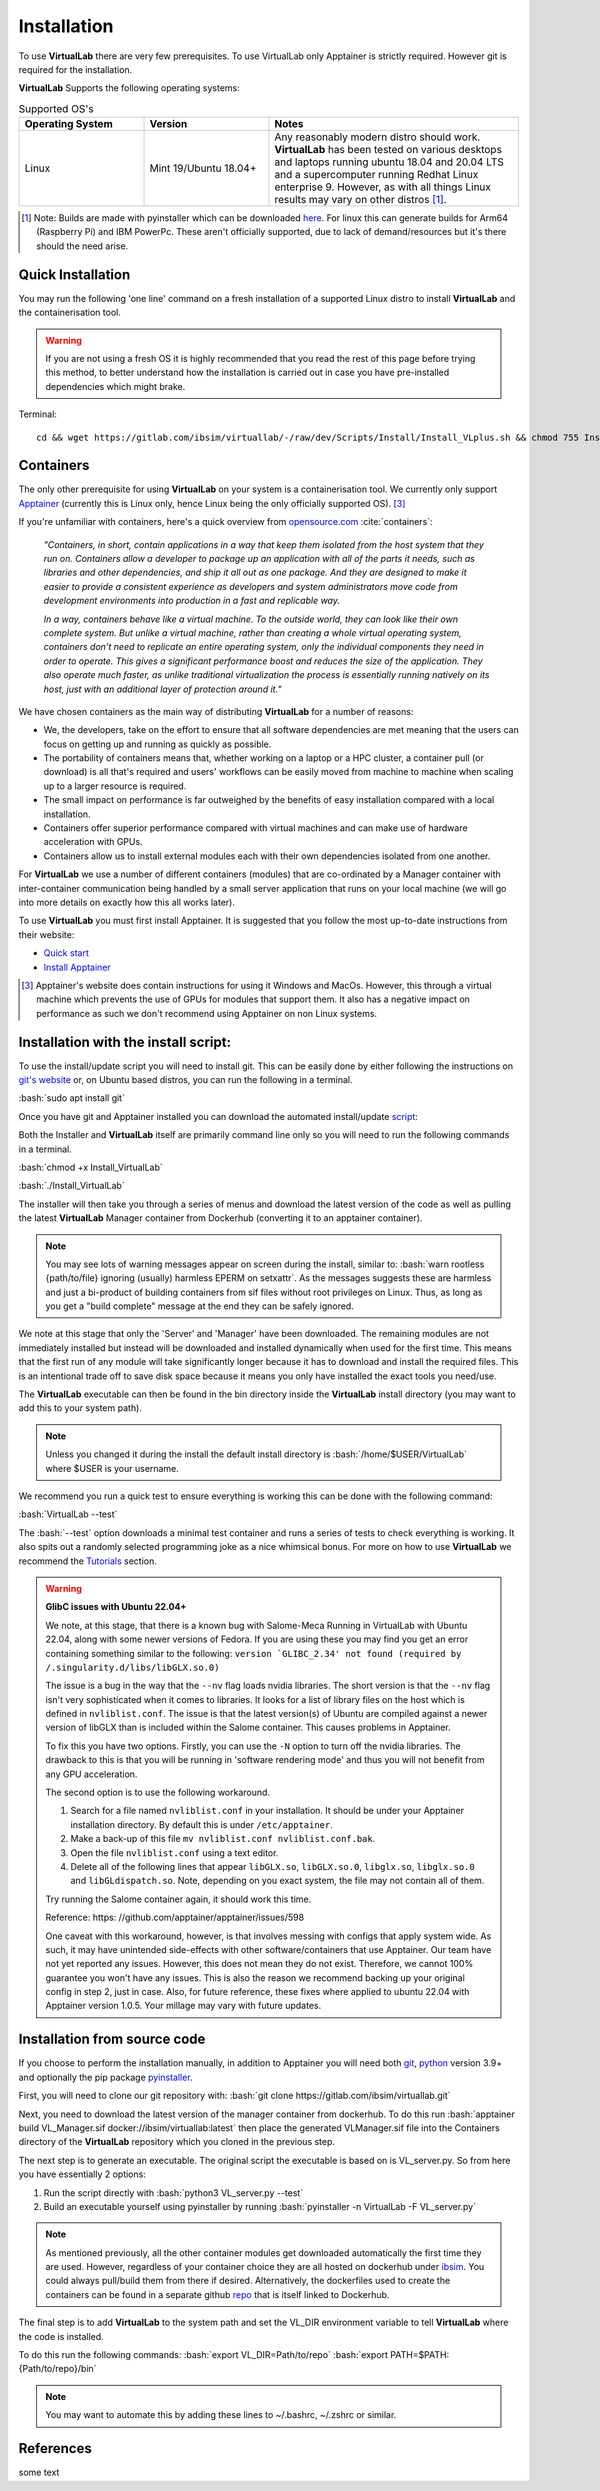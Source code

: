 .. role:: bash(code)
   :language: bash
	      
Installation
============

To use **VirtualLab** there are very few prerequisites. To use VirtualLab only Apptainer is strictly required. However git is required for the installation.

**VirtualLab** Supports the following operating systems:

.. list-table:: Supported OS's
  :widths: 25 25 50
  :header-rows: 1
  
  * - Operating System
    - Version
    - Notes
  * - Linux
    - Mint 19/Ubuntu 18.04+
    - Any reasonably modern distro should work. **VirtualLab** has been tested on various desktops and laptops running ubuntu 18.04 and 20.04 LTS and a supercomputer running Redhat Linux enterprise 9. However, as with all things Linux results may vary on other distros [1]_.
  
.. [1] Note: Builds are made with pyinstaller which can be downloaded `here <https://github.com/pyinstaller/pyinstaller>`_. For linux this can generate builds for Arm64 (Raspberry Pi) and IBM PowerPc. These aren't officially supported, due to lack of demand/resources but it's there should the need arise.

Quick Installation
******************

You may run the following 'one line' command on a fresh installation of a supported Linux distro to install **VirtualLab** and the containerisation tool.

.. warning::
  If you are not using a fresh OS it is highly recommended that you read the rest of this page before trying this method, to better understand how the installation is carried out in case you have pre-installed dependencies which might brake.

Terminal::

    cd && wget https://gitlab.com/ibsim/virtuallab/-/raw/dev/Scripts/Install/Install_VLplus.sh && chmod 755 Install_VLplus.sh && sudo ./Install_VLplus.sh -B d -y && source ~/.VLprofile && rm Install_VLplus.sh

Containers
**********

The only other prerequisite for using **VirtualLab** on your system is a containerisation tool. We currently only support `Apptainer <https://apptainer.org/>`_ (currently this is Linux only, hence Linux being the only officially supported OS). [3]_ 

If you're unfamiliar with containers, here's a quick overview from `opensource.com <https://opensource.com/resources/what-are-linux-containers>`_ :cite:`containers`:

    *"Containers, in short, contain applications in a way that keep them isolated from the host system that they run on. Containers allow a developer to package up an application with all of the parts it needs, such as libraries and other dependencies, and ship it all out as one package. And they are designed to make it easier to provide a consistent experience as developers and system administrators move code from development environments into production in a fast and replicable way.*

    *In a way, containers behave like a virtual machine. To the outside world, they can look like their own complete system. But unlike a virtual machine, rather than creating a whole virtual operating system, containers don't need to replicate an entire operating system, only the individual components they need in order to operate. This gives a significant performance boost and reduces the size of the application. They also operate much faster, as unlike traditional virtualization the process is essentially running natively on its host, just with an additional layer of protection around it."*

We have chosen containers as the main way of distributing **VirtualLab** for a number of reasons:

* We, the developers, take on the effort to ensure that all software dependencies are met meaning that the users can focus on getting up and running as quickly as possible.
* The portability of containers means that, whether working on a laptop or a HPC cluster, a container pull (or download) is all that's required and users' workflows can be easily moved from machine to machine when scaling up to a larger resource is required.
* The small impact on performance is far outweighed by the benefits of easy installation compared with a local installation.
* Containers offer superior performance compared with virtual machines and can make use of hardware acceleration with GPUs.
* Containers allow us to install external modules each with their own dependencies isolated from one another.

For **VirtualLab** we use a number of different containers (modules) that are co-ordinated by a Manager container with inter-container communication being handled by a small server application that runs on your local machine (we will go into more details on exactly how this all works later).

.. image:: https://gitlab.com/ibsim/media/-/raw/master/images/VirtualLab/VL_Worflowpng.png
  :width: 400
  :alt: Diagram of VirtualLab container setup
  :align: center

To use **VirtualLab** you must first install Apptainer. It is suggested that you follow the most up-to-date instructions from their website:

* `Quick start <https://apptainer.org/docs/user/main/quick_start.html>`_
* `Install Apptainer <https://apptainer.org/docs/admin/main/installation.html>`_

.. [3] Apptainer's website does contain instructions for using it Windows and MacOs. However, this through a virtual machine which prevents the use of GPUs for modules that support them. It also has a negative impact on performance as such we don't recommend using Apptainer on non Linux systems. 

Installation with the install script:
*************************************

To use the install/update script you will need to install git. This can be easily done by either following the instructions on `git's website <https://git-scm.com/download/linux>`_ or, on Ubuntu based distros, you can run the following in a terminal.

:bash:`sudo apt install git`

Once you have git and Apptainer installed you can download the automated install/update `script <https://gitlab.com/ibsim/virtuallab_bin/-/raw/main/Install_VirtualLab?inline=false>`_:

Both the Installer and **VirtualLab** itself are primarily command line only so you will need to run the following commands in a terminal.

:bash:`chmod +x Install_VirtualLab`

:bash:`./Install_VirtualLab` 

The installer will then take you through a series of menus and download the latest version of the code as well as pulling the latest **VirtualLab** Manager container from Dockerhub (converting it to an apptainer container).

.. note:: You may see lots of warning messages appear on screen during the install, similar to: :bash:`warn rootless {path/to/file} ignoring (usually) harmless EPERM on setxattr`. As the messages suggests these are harmless and just a bi-product of building containers from sif files without root privileges on Linux. Thus, as long as you get a "build complete" message at the end they can be safely ignored.

We note at this stage that only the 'Server' and 'Manager' have been downloaded. The remaining modules are not immediately installed but instead will be downloaded and installed dynamically when used for the first time. This means that the first run of any module will take significantly longer because it has to download and install the required files. This is an intentional trade off to save disk space because it means you only have installed the exact tools you need/use.

The **VirtualLab** executable can then be found in the bin directory inside the **VirtualLab** install directory (you may want to add this to your system path).

.. note:: Unless you changed it during the install the default install directory is :bash:`/home/$USER/VirtualLab` where $USER is your username.

We recommend you run a quick test to ensure everything is working this can be done with the following command:

:bash:`VirtualLab --test`

The :bash:`--test` option downloads a minimal test container and runs a series of tests to check everything is working. It also spits out a randomly selected programming joke as a nice whimsical bonus. For more on how to use **VirtualLab** we recommend the `Tutorials <examples/index.html>`_ section.

.. warning:: **GlibC issues with Ubuntu 22.04+**
  
  We note, at this stage, that there is a known bug with Salome-Meca Running in VirtualLab with Ubuntu 22.04, along with some newer versions of Fedora. 
  If you are using these you may find you get an error containing something similar to the following:
  ``version `GLIBC_2.34' not found (required by /.singularity.d/libs/libGLX.so.0)``
  
  The issue is a bug in the way that the ``--nv`` flag loads nvidia libraries. The short version is that the ``--nv`` flag isn't very sophisticated when it comes to libraries. It looks for a list of library files on the host which is defined in ``nvliblist.conf``. 
  The issue is that the latest version(s) of Ubuntu are compiled against a newer version of libGLX than is included within the Salome container. This causes problems in Apptainer.

  To fix this you have two options. Firstly, you can use the ``-N`` option to turn off the nvidia libraries. The drawback to this is that you will be running in 'software rendering mode' and thus you will not benefit from any GPU acceleration.

  The second option is to use the following workaround.

  1. Search for a file named ``nvliblist.conf`` in your installation. It should be under your Apptainer installation directory. By default this is under ``/etc/apptainer``.
  2. Make a back-up of this file ``mv nvliblist.conf nvliblist.conf.bak``.
  3. Open the file ``nvliblist.conf`` using a text editor.
  4. Delete all of the following lines that appear ``libGLX.so``, ``libGLX.so.0``, ``libglx.so``, ``libglx.so.0`` and ``libGLdispatch.so``. Note, depending on you exact system, the file may not contain all of them.

  Try running the Salome container again, it should work this time.

  Reference: https: //github.com/apptainer/apptainer/issues/598
  
  One caveat with this workaround, however, is that involves messing with configs that apply system wide. As such, it may have unintended side-effects with other software/containers that use Apptainer. Our team have not yet reported any issues. 
  However, this does not mean they do not exist. Therefore, we cannot 100% guarantee you won't have any issues. This is also the reason we recommend backing up your original config in step 2, just in case. Also, for future 
  reference, these fixes where applied to ubuntu 22.04 with Apptainer version 1.0.5. Your millage may vary with future updates.

Installation from source code
*****************************

If you choose to perform the installation manually, in addition to Apptainer you will need both `git <https://git-scm.com/download/linux>`_, `python <https://www.python.org/>`_ version 3.9+ and optionally the pip package `pyinstaller <https://pyinstaller.org/en/stable/>`_. 

First, you will need to clone our git repository with:
:bash:`git clone https://gitlab.com/ibsim/virtuallab.git`

Next, you need to download the latest version of the manager container from dockerhub. To do this run :bash:`apptainer build VL_Manager.sif docker://ibsim/virtuallab:latest` then place the generated VLManager.sif file into the Containers directory of the **VirtualLab** repository which you cloned in the previous step.

The next step is to generate an executable. The original script the executable is based on is VL_server.py. So from here you have essentially 2 options:

1. Run the script directly with :bash:`python3 VL_server.py --test`
2. Build an executable yourself using pyinstaller by running :bash:`pyinstaller -n VirtualLab -F VL_server.py`

.. note:: As mentioned previously, all the other container modules get downloaded automatically the first time they are used. However, regardless of your container choice they are all hosted on dockerhub under `ibsim <https://hub.docker.com/u/ibsim>`_. You could always pull/build them from there if desired. Alternatively, the dockerfiles used to create the containers can be found in a separate github `repo <https://github.com/IBSim/VirtualLab>`_ that is itself linked to Dockerhub.

The final step is to add **VirtualLab** to the system path and set the VL_DIR environment variable to tell **VirtualLab** where the code is installed.

To do this run the following commands:
:bash:`export VL_DIR=Path/to/repo`
:bash:`export PATH=$PATH:{Path/to/repo}/bin`

.. note:: You may want to automate this by adding these lines to ~/.bashrc, ~/.zshrc or similar.

References
**********
.. bibliography:: refs.bib
   :style: plain
   
some text
